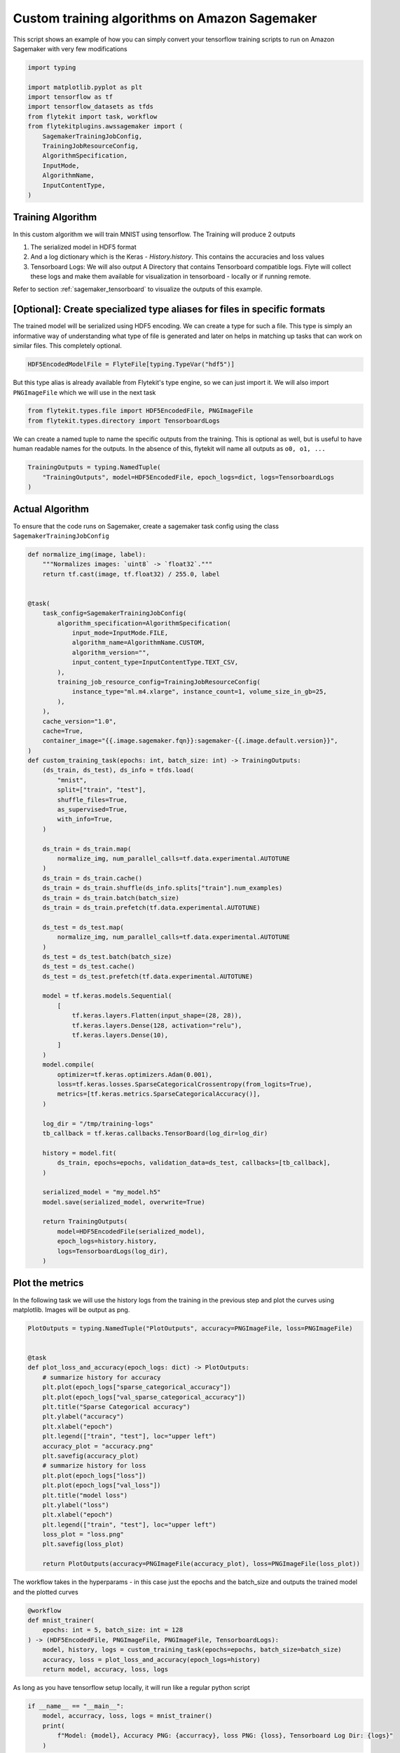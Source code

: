 
.. DO NOT EDIT.
.. THIS FILE WAS AUTOMATICALLY GENERATED BY SPHINX-GALLERY.
.. TO MAKE CHANGES, EDIT THE SOURCE PYTHON FILE:
.. "auto_plugins/sagemaker/sagemaker_custom_training.py"
.. LINE NUMBERS ARE GIVEN BELOW.

.. only:: html

    .. note::
        :class: sphx-glr-download-link-note

        Click :ref:`here <sphx_glr_download_auto_plugins_sagemaker_sagemaker_custom_training.py>`
        to download the full example code

.. rst-class:: sphx-glr-example-title

.. _sphx_glr_auto_plugins_sagemaker_sagemaker_custom_training.py:


Custom training algorithms on Amazon Sagemaker
###################################################
This script shows an example of how you can simply convert your tensorflow training scripts to run on Amazon Sagemaker
with very few modifications

.. GENERATED FROM PYTHON SOURCE LINES 7-22

.. code-block:: default

    import typing

    import matplotlib.pyplot as plt
    import tensorflow as tf
    import tensorflow_datasets as tfds
    from flytekit import task, workflow
    from flytekitplugins.awssagemaker import (
        SagemakerTrainingJobConfig,
        TrainingJobResourceConfig,
        AlgorithmSpecification,
        InputMode,
        AlgorithmName,
        InputContentType,
    )


.. GENERATED FROM PYTHON SOURCE LINES 23-48

Training Algorithm
-------------------
In this custom algorithm we will train MNIST using tensorflow.
The Training will produce 2 outputs

#. The serialized model in HDF5 format
#. And a log dictionary which is the Keras - `History.history`. This contains the accuracies and loss values
#. Tensorboard Logs: We will also output A Directory that contains Tensorboard compatible logs. Flyte will collect
   these logs and make them available for visualization in tensorboard - locally or if running remote.

Refer to section :ref:`sagemaker_tensorboard` to visualize the outputs of this example.


[Optional]: Create specialized type aliases for files in specific formats
--------------------------------------------------------------------------
The trained model will be serialized using HDF5 encoding. We can create a type for such a file. This type is simply
an informative way of understanding what type of file is generated and later on helps in matching up tasks that can
work on similar files. This completely optional.

.. code-block:: python

      HDF5EncodedModelFile = FlyteFile[typing.TypeVar("hdf5")]

But this type alias is already available from Flytekit's type engine, so we can just import it.
We will also import ``PNGImageFile`` which we will use in the next task

.. GENERATED FROM PYTHON SOURCE LINES 48-51

.. code-block:: default

    from flytekit.types.file import HDF5EncodedFile, PNGImageFile
    from flytekit.types.directory import TensorboardLogs


.. GENERATED FROM PYTHON SOURCE LINES 52-55

We can create a named tuple to name the specific outputs from the training. This is optional as well, but
is useful to have human readable names for the outputs. In the absence of this, flytekit will name all outputs as
``o0, o1, ...``

.. GENERATED FROM PYTHON SOURCE LINES 55-60

.. code-block:: default

    TrainingOutputs = typing.NamedTuple(
        "TrainingOutputs", model=HDF5EncodedFile, epoch_logs=dict, logs=TensorboardLogs
    )



.. GENERATED FROM PYTHON SOURCE LINES 61-73

Actual Algorithm
------------------
To ensure that the code runs on Sagemaker, create a sagemaker task config using the class
``SagemakerTrainingJobConfig``

 .. code::python

      @task(
       task_config=SagemakerTrainingJobConfig(
        algorithm_specification=...,
        training_job_resource_config=...,
       )

.. GENERATED FROM PYTHON SOURCE LINES 73-148

.. code-block:: default

    def normalize_img(image, label):
        """Normalizes images: `uint8` -> `float32`."""
        return tf.cast(image, tf.float32) / 255.0, label


    @task(
        task_config=SagemakerTrainingJobConfig(
            algorithm_specification=AlgorithmSpecification(
                input_mode=InputMode.FILE,
                algorithm_name=AlgorithmName.CUSTOM,
                algorithm_version="",
                input_content_type=InputContentType.TEXT_CSV,
            ),
            training_job_resource_config=TrainingJobResourceConfig(
                instance_type="ml.m4.xlarge", instance_count=1, volume_size_in_gb=25,
            ),
        ),
        cache_version="1.0",
        cache=True,
        container_image="{{.image.sagemaker.fqn}}:sagemaker-{{.image.default.version}}",
    )
    def custom_training_task(epochs: int, batch_size: int) -> TrainingOutputs:
        (ds_train, ds_test), ds_info = tfds.load(
            "mnist",
            split=["train", "test"],
            shuffle_files=True,
            as_supervised=True,
            with_info=True,
        )

        ds_train = ds_train.map(
            normalize_img, num_parallel_calls=tf.data.experimental.AUTOTUNE
        )
        ds_train = ds_train.cache()
        ds_train = ds_train.shuffle(ds_info.splits["train"].num_examples)
        ds_train = ds_train.batch(batch_size)
        ds_train = ds_train.prefetch(tf.data.experimental.AUTOTUNE)

        ds_test = ds_test.map(
            normalize_img, num_parallel_calls=tf.data.experimental.AUTOTUNE
        )
        ds_test = ds_test.batch(batch_size)
        ds_test = ds_test.cache()
        ds_test = ds_test.prefetch(tf.data.experimental.AUTOTUNE)

        model = tf.keras.models.Sequential(
            [
                tf.keras.layers.Flatten(input_shape=(28, 28)),
                tf.keras.layers.Dense(128, activation="relu"),
                tf.keras.layers.Dense(10),
            ]
        )
        model.compile(
            optimizer=tf.keras.optimizers.Adam(0.001),
            loss=tf.keras.losses.SparseCategoricalCrossentropy(from_logits=True),
            metrics=[tf.keras.metrics.SparseCategoricalAccuracy()],
        )

        log_dir = "/tmp/training-logs"
        tb_callback = tf.keras.callbacks.TensorBoard(log_dir=log_dir)

        history = model.fit(
            ds_train, epochs=epochs, validation_data=ds_test, callbacks=[tb_callback],
        )

        serialized_model = "my_model.h5"
        model.save(serialized_model, overwrite=True)

        return TrainingOutputs(
            model=HDF5EncodedFile(serialized_model),
            epoch_logs=history.history,
            logs=TensorboardLogs(log_dir),
        )



.. GENERATED FROM PYTHON SOURCE LINES 149-153

Plot the metrics
-----------------
In the following task we will use the history logs from the training in the previous step and plot the curves using
matplotlib. Images will be output as png.

.. GENERATED FROM PYTHON SOURCE LINES 153-180

.. code-block:: default

    PlotOutputs = typing.NamedTuple("PlotOutputs", accuracy=PNGImageFile, loss=PNGImageFile)


    @task
    def plot_loss_and_accuracy(epoch_logs: dict) -> PlotOutputs:
        # summarize history for accuracy
        plt.plot(epoch_logs["sparse_categorical_accuracy"])
        plt.plot(epoch_logs["val_sparse_categorical_accuracy"])
        plt.title("Sparse Categorical accuracy")
        plt.ylabel("accuracy")
        plt.xlabel("epoch")
        plt.legend(["train", "test"], loc="upper left")
        accuracy_plot = "accuracy.png"
        plt.savefig(accuracy_plot)
        # summarize history for loss
        plt.plot(epoch_logs["loss"])
        plt.plot(epoch_logs["val_loss"])
        plt.title("model loss")
        plt.ylabel("loss")
        plt.xlabel("epoch")
        plt.legend(["train", "test"], loc="upper left")
        loss_plot = "loss.png"
        plt.savefig(loss_plot)

        return PlotOutputs(accuracy=PNGImageFile(accuracy_plot), loss=PNGImageFile(loss_plot))



.. GENERATED FROM PYTHON SOURCE LINES 181-183

The workflow takes in the hyperparams - in this case just the epochs and the batch_size and outputs the trained model
and the plotted curves

.. GENERATED FROM PYTHON SOURCE LINES 183-192

.. code-block:: default

    @workflow
    def mnist_trainer(
        epochs: int = 5, batch_size: int = 128
    ) -> (HDF5EncodedFile, PNGImageFile, PNGImageFile, TensorboardLogs):
        model, history, logs = custom_training_task(epochs=epochs, batch_size=batch_size)
        accuracy, loss = plot_loss_and_accuracy(epoch_logs=history)
        return model, accuracy, loss, logs



.. GENERATED FROM PYTHON SOURCE LINES 193-194

As long as you have tensorflow setup locally, it will run like a regular python script

.. GENERATED FROM PYTHON SOURCE LINES 194-200

.. code-block:: default

    if __name__ == "__main__":
        model, accurracy, loss, logs = mnist_trainer()
        print(
            f"Model: {model}, Accuracy PNG: {accurracy}, loss PNG: {loss}, Tensorboard Log Dir: {logs}"
        )


.. GENERATED FROM PYTHON SOURCE LINES 201-223

.. _sagemaker_tensorboard:

Rendering the output logs in tensorboard
-----------------------------------------
When running locally, the output of execution looks like

.. code-block::

  Model: /tmp/flyte/20210110_214129/mock_remote/8421ae4d041f76488e245edf3f4360d5/my_model.h5, Accuracy PNG: /tmp/flyte/20210110_214129/mock_remote/cf6a2cd9d3ded89ed814278a8fb3678c/accuracy.png, loss PNG: /tmp/flyte/20210110_214129/mock_remote/267c9dd17d4d4e7c9c8bb8b12ef1e3d2/loss.png, Tensorboard Log Dir: /tmp/flyte/20210110_214129/mock_remote/a4b04e58e21f26f08f81df24094d6446/

You can use the ``Tensorboard Log Dir: /tmp/flyte/20210110_214129/mock_remote/a4b04e58e21f26f08f81df24094d6446/`` as
an input to tensorboard to visualize the training as follows

.. prompt:: bash

  tensorboard --logdir /tmp/flyte/20210110_214129/mock_remote/a4b04e58e21f26f08f81df24094d6446/


If running remotely (executing on Flyte hosted environment), the workflow execution outputs can be retrieved.
Refer to .. TODO.
You can retrieve the outputs - which will be a path to a blob store like S3, GCS, minio, etc. Tensorboad can be
pointed to on your local laptop to visualize the results.


.. rst-class:: sphx-glr-timing

   **Total running time of the script:** ( 0 minutes  0.000 seconds)


.. _sphx_glr_download_auto_plugins_sagemaker_sagemaker_custom_training.py:


.. only :: html

 .. container:: sphx-glr-footer
    :class: sphx-glr-footer-example



  .. container:: sphx-glr-download sphx-glr-download-python

     :download:`Download Python source code: sagemaker_custom_training.py <sagemaker_custom_training.py>`



  .. container:: sphx-glr-download sphx-glr-download-jupyter

     :download:`Download Jupyter notebook: sagemaker_custom_training.ipynb <sagemaker_custom_training.ipynb>`


.. only:: html

 .. rst-class:: sphx-glr-signature

    `Gallery generated by Sphinx-Gallery <https://sphinx-gallery.github.io>`_
